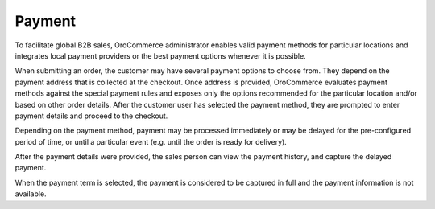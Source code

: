 Payment
-------

.. begin

To facilitate global B2B sales, OroCommerce administrator enables valid payment methods for particular locations and integrates local payment providers or the best payment options whenever it is possible.

When submitting an order, the customer may have several payment options to choose from. They depend on the payment address that is collected at the checkout. Once address is provided, OroCommerce evaluates payment methods against the special payment rules and exposes only the options recommended for the particular location and/or based on other order details. After the customer user has selected the payment method, they are prompted to enter payment details and proceed to the checkout.

Depending on the payment method, payment may be processed immediately or may be delayed for the pre-configured period of time, or until a particular event (e.g. until the order is ready for delivery).

After the payment details were provided, the sales person can view the payment history, and capture the delayed payment.

When the payment term is selected, the payment is considered to be captured in full and the payment information is not available.